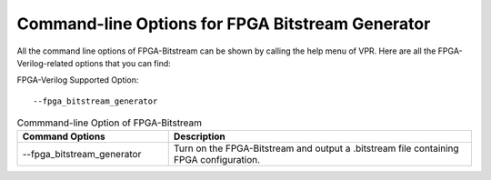 Command-line Options for FPGA Bitstream Generator
=================================================

All the command line options of FPGA-Bitstream can be shown by calling the help menu of VPR. Here are all the FPGA-Verilog-related options that you can find:

FPGA-Verilog Supported Option::	
	
	--fpga_bitstream_generator

.. csv-table:: Commmand-line Option of FPGA-Bitstream
   :header: "Command Options", "Description"
   :widths: 15, 30

   "--fpga_bitstream_generator", "Turn on the FPGA-Bitstream and output a .bitstream file containing FPGA configuration."
